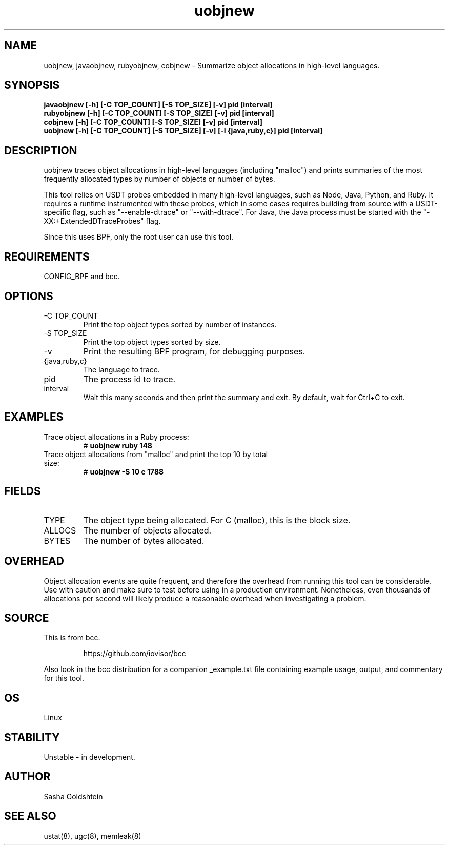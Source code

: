 .TH uobjnew 8  "2016-11-07" "USER COMMANDS"
.SH NAME
uobjnew, javaobjnew, rubyobjnew, cobjnew \- Summarize object allocations in
high-level languages.
.SH SYNOPSIS
.B javaobjnew [-h] [-C TOP_COUNT] [-S TOP_SIZE] [-v] pid [interval]
.br
.B rubyobjnew [-h] [-C TOP_COUNT] [-S TOP_SIZE] [-v] pid [interval]
.br
.B cobjnew [-h] [-C TOP_COUNT] [-S TOP_SIZE] [-v] pid [interval]
.br
.B uobjnew [-h] [-C TOP_COUNT] [-S TOP_SIZE] [-v] [-l {java,ruby,c}] pid [interval]
.SH DESCRIPTION
uobjnew traces object allocations in high-level languages (including "malloc")
and prints summaries of the most frequently allocated types by number of 
objects or number of bytes.

This tool relies on USDT probes embedded in many high-level languages, such as
Node, Java, Python, and Ruby. It requires a runtime instrumented with these 
probes, which in some cases requires building from source with a USDT-specific
flag, such as "--enable-dtrace" or "--with-dtrace". For Java, the Java process
must be started with the "-XX:+ExtendedDTraceProbes" flag.

Since this uses BPF, only the root user can use this tool.
.SH REQUIREMENTS
CONFIG_BPF and bcc.
.SH OPTIONS
.TP
\-C TOP_COUNT
Print the top object types sorted by number of instances.
.TP
\-S TOP_SIZE
Print the top object types sorted by size.
.TP
\-v
Print the resulting BPF program, for debugging purposes.
.TP
{java,ruby,c}
The language to trace.
.TP
pid
The process id to trace.
.TP
interval
Wait this many seconds and then print the summary and exit. By default, wait
for Ctrl+C to exit.
.SH EXAMPLES
.TP
Trace object allocations in a Ruby process:
#
.B uobjnew ruby 148
.TP
Trace object allocations from "malloc" and print the top 10 by total size:
#
.B uobjnew -S 10 c 1788
.SH FIELDS
.TP
TYPE
The object type being allocated. For C (malloc), this is the block size.
.TP
ALLOCS
The number of objects allocated.
.TP
BYTES
The number of bytes allocated.
.SH OVERHEAD
Object allocation events are quite frequent, and therefore the overhead from
running this tool can be considerable. Use with caution and make sure to 
test before using in a production environment. Nonetheless, even thousands of
allocations per second will likely produce a reasonable overhead when 
investigating a problem.
.SH SOURCE
This is from bcc.
.IP
https://github.com/iovisor/bcc
.PP
Also look in the bcc distribution for a companion _example.txt file containing
example usage, output, and commentary for this tool.
.SH OS
Linux
.SH STABILITY
Unstable - in development.
.SH AUTHOR
Sasha Goldshtein
.SH SEE ALSO
ustat(8), ugc(8), memleak(8)
